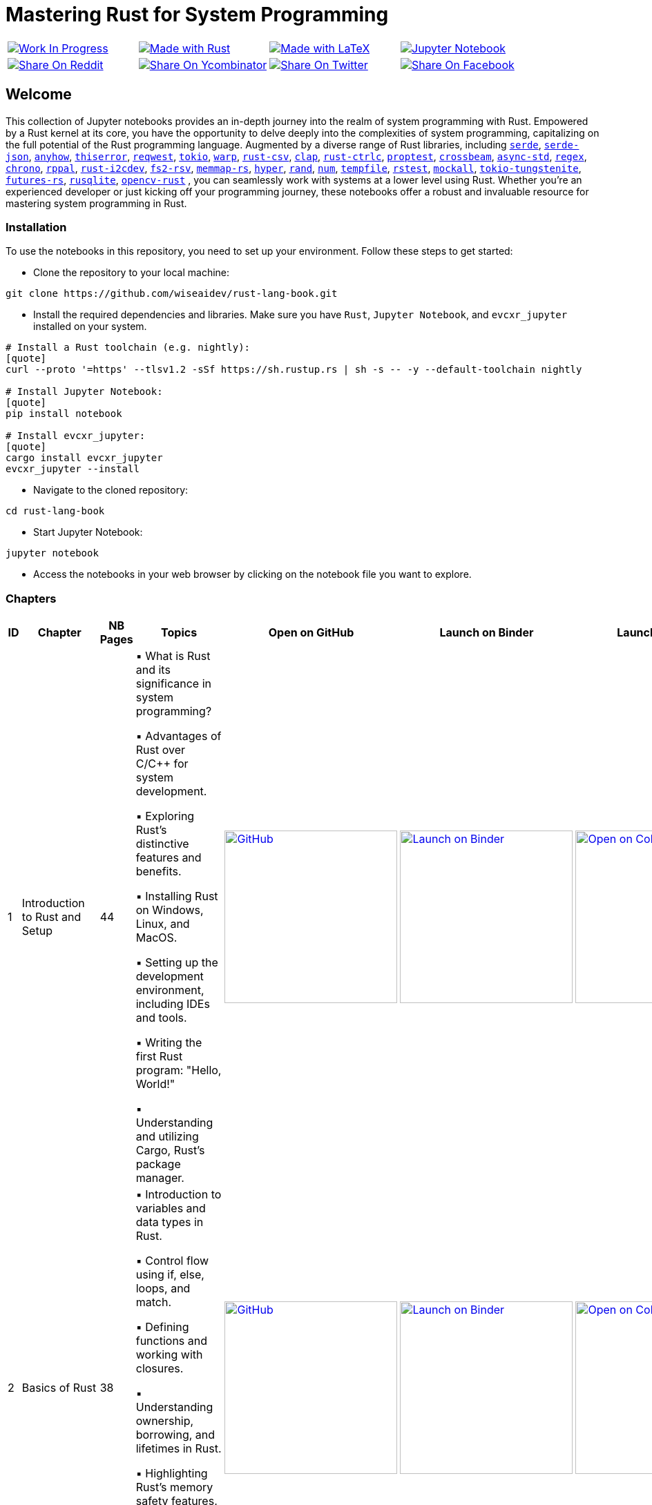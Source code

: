 = Mastering Rust for System Programming

[cols="4"]

|===

| link:https://github.com/wiseaidev[image:https://img.shields.io/badge/Work%20In%20Progress-red?style=flat-square[Work In Progress]]

| link:https://www.rust-lang.org/[image:https://img.shields.io/badge/Made%20with-Rust-1f425f.svg?logo=rust&logoColor=white[Made with Rust]]

| link:https://www.latex-project.org/[image:https://img.shields.io/badge/Made%20with-LaTeX-1f425f.svg?logo=latex&logoColor=white[Made with LaTeX]]

| link:https://jupyter.org/[image:https://img.shields.io/badge/Jupyter-Notebook-blue.svg?logo=Jupyter&logoColor=orange[Jupyter Notebook]]

| link:https://reddit.com/submit?url=https://github.com/wiseaidev/rust-lang-book&amp;title=%F0%9F%93%9A%20Accompanying%20code%20snippets%20for%20mastering%20rust%20for%20system%20programming%20book%20%F0%9F%9A%80[image:https://img.shields.io/badge/share%20on-reddit-red?style=flat-square&logo=reddit&amp;[Share On Reddit]]

| link:https://news.ycombinator.com/submitlink?u=https://github.com/wiseaidev/rust-lang-book&amp;t=%F0%9F%93%9A%20Accompanying%20code%20snippets%20for%20mastering%20rust%20for%20system%20programming%20book%20%F0%9F%9A%80[image:https://img.shields.io/badge/share%20on-hacker%20news-orange?style=flat-square&logo=ycombinator&amp;[Share On Ycombinator]]

| link:https://twitter.com/share?url=https://github.com/wiseaidev/rust-lang-book&amp;text=%F0%9F%93%9A%20Accompanying%20code%20snippets%20for%20mastering%20rust%20for%20system%20programming%20book%20%F0%9F%9A%80[image:https://img.shields.io/badge/share%20on-twitter-03A9F4?style=flat-square&logo=twitter&amp;[Share On Twitter]]

| link:https://www.facebook.com/sharer/sharer.php?u=https://github.com/wiseaidev/rust-lang-book[image:https://img.shields.io/badge/share%20on-facebook-1976D2?style=flat-square&logo=facebook&amp;[Share On Facebook]]

| link:https://www.linkedin.com/shareArticle?url=https://github.com/wiseaidev/rust-lang-book&amp;title=%F0%9F%93%9A%20Accompanying%20code%20snippets%20for%20mastering%20rust%20for%20system%20programming%20book%20%F0%9F%9A%80[image:https://img.shields.io/badge/share%20on-linkedin-3949AB?style=flat-square&logo=linkedin&amp;[Share On Linkedin]]

|===

== Welcome

This collection of Jupyter notebooks provides an in-depth journey into the realm of system programming with Rust. Empowered by a Rust kernel at its core, you have the opportunity to delve deeply into the complexities of system programming, capitalizing on the full potential of the Rust programming language. Augmented by a diverse range of Rust libraries, including link:https://github.com/serde-rs/serde[`serde`], link:https://github.com/serde-rs/json[`serde-json`], link:https://github.com/dtolnay/anyhow[`anyhow`], link:https://github.com/dtolnay/thiserror[`thiserror`], link:https://github.com/seanmonstar/reqwest[`reqwest`], link:https://github.com/tokio-rs/tokio[`tokio`], link:https://github.com/seanmonstar/warp[`warp`], link:https://github.com/BurntSushi/rust-csv[`rust-csv`], link:https://github.com/clap-rs/clap[`clap`], link:https://github.com/Detegr/rust-ctrlc[`rust-ctrlc`], link:https://github.com/proptest-rs/proptest[`proptest`], link:https://github.com/crossbeam-rs/crossbeam[`crossbeam`], link:https://github.com/async-rs/async-std[`async-std`], link:https://github.com/rust-lang/regex[`regex`], link:https://github.com/chronotope/chrono[`chrono`], link:https://github.com/golemparts/rppal[`rppal`], link:https://github.com/rust-embedded/rust-i2cdev[`rust-i2cdev`], link:https://github.com/danburkert/fs2-rsv[`fs2-rsv`], link:https://github.com/danburkert/memmap-rs[`memmap-rs`], link:https://github.com/hyperium/hyper[`hyper`], link:https://github.com/rust-random/rand[`rand`], link:https://github.com/rust-num/num[`num`], link:https://github.com/Stebalien/tempfile[`tempfile`], link:https://github.com/la10736/rstest[`rstest`], link:https://github.com/asomers/mockall[`mockall`], link:https://github.com/snapview/tokio-tungstenite[`tokio-tungstenite`], link:https://github.com/rust-lang/futures-rs[`futures-rs`], link:https://github.com/rusqlite/rusqlite[`rusqlite`], link:https://github.com/twistedfall/opencv-rust[`opencv-rust`]
, you can seamlessly work with systems at a lower level using Rust. Whether you're an experienced developer or just kicking off your programming journey, these notebooks offer a robust and invaluable resource for mastering system programming in Rust.

=== Installation

To use the notebooks in this repository, you need to set up your environment. Follow these steps to get started:

- Clone the repository to your local machine:

[source,sh]
----
git clone https://github.com/wiseaidev/rust-lang-book.git
----

- Install the required dependencies and libraries. Make sure you have `Rust`, `Jupyter Notebook`, and `evcxr_jupyter` installed on your system.

[source,sh]
----
# Install a Rust toolchain (e.g. nightly):
[quote]
curl --proto '=https' --tlsv1.2 -sSf https://sh.rustup.rs | sh -s -- -y --default-toolchain nightly

# Install Jupyter Notebook:
[quote]
pip install notebook

# Install evcxr_jupyter:
[quote]
cargo install evcxr_jupyter
evcxr_jupyter --install
----

- Navigate to the cloned repository:

[source,sh]
----
cd rust-lang-book
----

- Start Jupyter Notebook:

[source,sh]
----
jupyter notebook
----

- Access the notebooks in your web browser by clicking on the notebook file you want to explore.

=== Chapters

|===
| ID | Chapter | NB Pages | Topics | Open on GitHub | Launch on Binder | Launch on Colab

| 1
| Introduction to Rust and Setup
| 44
|
▪ What is Rust and its significance in system programming?

▪ Advantages of Rust over C/C++ for system development.

▪ Exploring Rust's distinctive features and benefits.

▪ Installing Rust on Windows, Linux, and MacOS.

▪ Setting up the development environment, including IDEs and tools.

▪ Writing the first Rust program: "Hello, World!"

▪ Understanding and utilizing Cargo, Rust's package manager.
| link:./chapter-1/chapter-1.ipynb[image:https://img.shields.io/badge/launch-Github-181717.svg?logo=github&logoColor=white[GitHub, width=250]]
| link:https://mybinder.org/v2/gh/wiseaidev/rust-lang-book/main?filepath=chapter-1/chapter-1.ipynb[image:https://mybinder.org/badge_logo.svg[Launch on Binder, width=250]]
| link:https://colab.research.google.com/github/wiseaidev/rust-lang-book/blob/main/chapter-1/chapter-1.ipynb[image:https://colab.research.google.com/assets/colab-badge.svg[Open on Colab, width=250]]

| 2
| Basics of Rust
| 38
|
▪ Introduction to variables and data types in Rust.

▪ Control flow using if, else, loops, and match.

▪ Defining functions and working with closures.

▪ Understanding ownership, borrowing, and lifetimes in Rust.

▪ Highlighting Rust's memory safety features.

▪ Writing memory-safe code with the help of the borrow checker.

| link:./chapter-2/chapter-2.ipynb[image:https://img.shields.io/badge/launch-Github-181717.svg?logo=github&logoColor=white[GitHub, width=250]]
| link:https://mybinder.org/v2/gh/wiseaidev/rust-lang-book/main?filepath=chapter-2/chapter-2.ipynb[image:https://mybinder.org/badge_logo.svg[Launch on Binder, width=250]]
| link:https://colab.research.google.com/github/wiseaidev/rust-lang-book/blob/main/chapter-2/chapter-2.ipynb[image:https://colab.research.google.com/assets/colab-badge.svg[Open on Colab, width=250]]

| 3
| Advanced Concepts - Traits and Generics
| 32
|
▪ Understanding the concept of traits and their role in code reuse.

▪ Implementing traits for user-defined data structures.

▪ Working with generic functions and data structures in Rust.

▪ Exploring trait bounds and associated types for increased generality.

| link:./chapter-3/chapter-3.ipynb[image:https://img.shields.io/badge/launch-Github-181717.svg?logo=github&logoColor=white[GitHub, width=250]]
| link:https://mybinder.org/v2/gh/wiseaidev/rust-lang-book/main?filepath=chapter-3/chapter-3.ipynb[image:https://mybinder.org/badge_logo.svg[Launch on Binder, width=250]]
| link:https://colab.research.google.com/github/wiseaidev/rust-lang-book/blob/main/chapter-3/chapter-3.ipynb[image:https://colab.research.google.com/assets/colab-badge.svg[Open on Colab, width=250]]

| 4
| Rust Built-In Data Structures
| 74
|
▪ Working with Rust's array-like data structures: Vectors, Arrays, Tuples, and Slices.

▪ Introduction to Rust's hash-based collections: HashMap and HashSet.

▪ Demonstrating common operations and manipulations with Rust collections and more.

| link:./chapter-4/chapter-4.ipynb[image:https://img.shields.io/badge/launch-Github-181717.svg?logo=github&logoColor=white[GitHub, width=250]]
| link:https://mybinder.org/v2/gh/wiseaidev/rust-lang-book/main?filepath=chapter-4/chapter-4.ipynb[image:https://mybinder.org/badge_logo.svg[Launch on Binder, width=250]]
| link:https://colab.research.google.com/github/wiseaidev/rust-lang-book/blob/main/chapter-4/chapter-4.ipynb[image:https://colab.research.google.com/assets/colab-badge.svg[Open on Colab, width=250]]

| 5
| Error Handling and Recovery
| 35
|
▪ Dealing with errors using Result and Option in Rust.

▪ Techniques for error propagation and handling multiple errors.

▪ Creating custom error types to enhance error messages.

| link:./chapter-5/chapter-5.ipynb[image:https://img.shields.io/badge/launch-Github-181717.svg?logo=github&logoColor=white[GitHub, width=250]]
| link:https://mybinder.org/v2/gh/wiseaidev/rust-lang-book/main?filepath=chapter-5/chapter-5.ipynb[image:https://mybinder.org/badge_logo.svg[Launch on Binder, width=250]]
| link:https://colab.research.google.com/github/wiseaidev/rust-lang-book/blob/main/chapter-5/chapter-5.ipynb[image:https://colab.research.google.com/assets/colab-badge.svg[Open on Colab, width=250]]

| 6
| Memory Management and Pointers
| 43
|
▪ Understanding stack and heap memory allocation in Rust.

▪ Introducing smart pointers: Box, Rc, and Arc.

▪ An introduction to unsafe Rust and handling raw pointers.

| link:./chapter-6/chapter-6.ipynb[image:https://img.shields.io/badge/launch-Github-181717.svg?logo=github&logoColor=white[GitHub, width=250]]
| link:https://mybinder.org/v2/gh/wiseaidev/rust-lang-book/main?filepath=chapter-6/chapter-6.ipynb[image:https://mybinder.org/badge_logo.svg[Launch on Binder, width=250]]
| link:https://colab.research.google.com/github/wiseaidev/rust-lang-book/blob/main/chapter-6/chapter-6.ipynb[image:https://colab.research.google.com/assets/colab-badge.svg[Open on Colab, width=250]]

| 7
| Managing Concurrency
| 42
|
▪ Understanding concurrent programming with threads and synchronization.

▪ Introducing concurrent data structures: Mutex and RwLock.

▪ Techniques for thread communication and message passing in Rust.

| link:./chapter-7/chapter-7.ipynb[image:https://img.shields.io/badge/launch-Github-181717.svg?logo=github&logoColor=white[GitHub, width=250]]
| link:https://mybinder.org/v2/gh/wiseaidev/rust-lang-book/main?filepath=chapter-7/chapter-7.ipynb[image:https://mybinder.org/badge_logo.svg[Launch on Binder, width=250]]
| link:https://colab.research.google.com/github/wiseaidev/rust-lang-book/blob/main/chapter-7/chapter-7.ipynb[image:https://colab.research.google.com/assets/colab-badge.svg[Open on Colab, width=250]]

| 8
| CLI Programs
| 32
|
▪ Building a command-line find and replace utility using Rust.

▪ Working with command-line arguments and parsing input.

| link:./chapter-8/chapter-8.ipynb[image:https://img.shields.io/badge/launch-Github-181717.svg?logo=github&logoColor=white[GitHub, width=250]]
| link:https://mybinder.org/v2/gh/wiseaidev/rust-lang-book/main?filepath=chapter-8/chapter-8.ipynb[image:https://mybinder.org/badge_logo.svg[Launch on Binder, width=250]]
| link:https://colab.research.google.com/github/wiseaidev/rust-lang-book/blob/main/chapter-8/chapter-8.ipynb[image:https://colab.research.google.com/assets/colab-badge.svg[Open on Colab, width=250]]

| 9
| Working with Devices I/O
| 52
|
▪ Reading from and writing to files in Rust.

▪ Performing common filesystem operations.

▪ Overview of working with hardware devices through Rust interfaces.

| link:./chapter-9/chapter-9.ipynb[image:https://img.shields.io/badge/launch-Github-181717.svg?logo=github&logoColor=white[GitHub, width=250]]
| link:https://mybinder.org/v2/gh/wiseaidev/rust-lang-book/main?filepath=chapter-9/chapter-9.ipynb[image:https://mybinder.org/badge_logo.svg[Launch on Binder, width=250]]
| link:https://colab.research.google.com/github/wiseaidev/rust-lang-book/blob/main/chapter-9/chapter-9.ipynb[image:https://colab.research.google.com/assets/colab-badge.svg[Open on Colab, width=250]]

| 10
| Iterators and Closures
| 50
|
▪ Working with iterators for efficient data processing in Rust.

▪ Writing closures and capturing variables in Rust.

▪ Applying iterators and closures to practical examples.

| link:./chapter_10/chapter-10.ipynb[image:https://img.shields.io/badge/launch-Github-181717.svg?logo=github&logoColor=white[GitHub, width=250]]
| link:https://mybinder.org/v2/gh/wiseaidev/rust-lang-book/main?filepath=chapter_10/chapter-10.ipynb[image:https://mybinder.org/badge_logo.svg[Launch on Binder, width=250]]
| link:https://colab.research.google.com/github/wiseaidev/rust-lang-book/blob/main/chapter_10/chapter-10.ipynb[image:https://colab.research.google.com/assets/colab-badge.svg[Open on Colab, width=250]]

| 11
| Unit Testing in Rust
| 32
|
▪ Writing test functions and test modules in Rust.

▪ Executing tests and understanding test results.

▪ Practicing Test-driven development (TDD) in Rust

| link:./chapter_11/chapter-11.ipynb[image:https://img.shields.io/badge/launch-Github-181717.svg?logo=github&logoColor=white[GitHub, width=250]]
| link:https://mybinder.org/v2/gh/wiseaidev/rust-lang-book/main?filepath=chapter_11/chapter-11.ipynb[image:https://mybinder.org/badge_logo.svg[Launch on Binder, width=250]]
| link:https://colab.research.google.com/github/wiseaidev/rust-lang-book/blob/main/chapter_11/chapter-11.ipynb[image:https://colab.research.google.com/assets/colab-badge.svg[Open on Colab, width=250]]

| 12
| Network Programming
| 37
|
▪ Building networked applications with Rust.

▪ Working with TCP and UDP communication.

▪ Managing asynchronous network operations with async/await.

| link:./chapter_12/chapter-12.ipynb[image:https://img.shields.io/badge/launch-Github-181717.svg?logo=github&logoColor=white[GitHub, width=250]]
| link:https://mybinder.org/v2/gh/wiseaidev/rust-lang-book/main?filepath=chapter_12/chapter-12.ipynb[image:https://mybinder.org/badge_logo.svg[Launch on Binder, width=250]]
| link:https://colab.research.google.com/github/wiseaidev/rust-lang-book/blob/main/chapter_12/chapter-12.ipynb[image:https://colab.research.google.com/assets/colab-badge.svg[Open on Colab, width=250]]

| 13
| Unsafe Code
| 35
|
▪ What is unsafe code in Rust and when is it necessary?

▪ Scenarios where developers might opt for unsafe blocks.

▪ Balancing performance and safety considerations.

▪ Real-world examples showcasing the need for unsafe code.

▪ Best practices for using unsafe code.

▪ Memory safety violations in unsafe code.

▪ Real-World Examples Showcasing the Need for Unsafe Code.

▪ Case studies highlighting real-world consequences.

▪ Risks associated with common unsafe coding practices.

| link:./chapter_13/chapter-13.ipynb[image:https://img.shields.io/badge/launch-Github-181717.svg?logo=github&logoColor=white[GitHub, width=250]]
| link:https://mybinder.org/v2/gh/wiseaidev/rust-lang-book/main?filepath=chapter_13/chapter-13.ipynb[image:https://mybinder.org/badge_logo.svg[Launch on Binder, width=250]]
| link:https://colab.research.google.com/github/wiseaidev/rust-lang-book/blob/main/chapter_13/chapter-13.ipynb[image:https://colab.research.google.com/assets/colab-badge.svg[Open on Colab, width=250]]

| 14
| Asynchronous Programming
| 31
|
▪ Learning asynchronous programming with async/await in Rust.

▪ Utilizing the Tokio library for building asynchronous applications.

| link:./chapter_14/chapter-14.ipynb[image:https://img.shields.io/badge/launch-Github-181717.svg?logo=github&logoColor=white[GitHub, width=250]]
| link:https://mybinder.org/v2/gh/wiseaidev/rust-lang-book/main?filepath=chapter_14/chapter-14.ipynb[image:https://mybinder.org/badge_logo.svg[Launch on Binder, width=250]]
| link:https://colab.research.google.com/github/wiseaidev/rust-lang-book/blob/main/chapter_14/chapter-14.ipynb[image:https://colab.research.google.com/assets/colab-badge.svg[Open on Colab, width=250]]

|===

=== Contributing

We welcome contributions to enhance this repository! To contribute, please follow the link:./CONTRIBUTING.adoc[`CONTRIBUTING.adoc`] file guidelines. Thank you for helping make this project better!

=== License

This project is licensed under the link:https://opensource.org/license/mit/[MIT license]. For more details, You can refer to the link:./LICENSE[`licence`] file.

=== Star History

link:https://star-history.com/#wiseaidev/rust-lang-book&Date[image:https://api.star-history.com/svg?repos=wiseaidev/rust-lang-book&type=Date[Star History Chart]]
